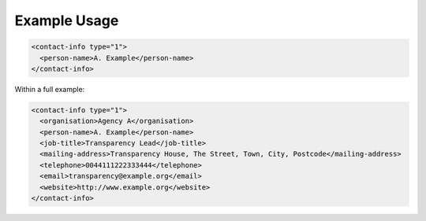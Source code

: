 Example Usage
~~~~~~~~~~~~~

.. code-block:: xml

    <contact-info type="1">
      <person-name>A. Example</person-name>
    </contact-info>
    
Within a full example:

.. code-block:: xml
    
    <contact-info type="1">
      <organisation>Agency A</organisation>
      <person-name>A. Example</person-name>
      <job-title>Transparency Lead</job-title>
      <mailing-address>Transparency House, The Street, Town, City, Postcode</mailing-address>
      <telephone>0044111222333444</telephone>
      <email>transparency@example.org</email>
      <website>http://www.example.org</website>
    </contact-info>

